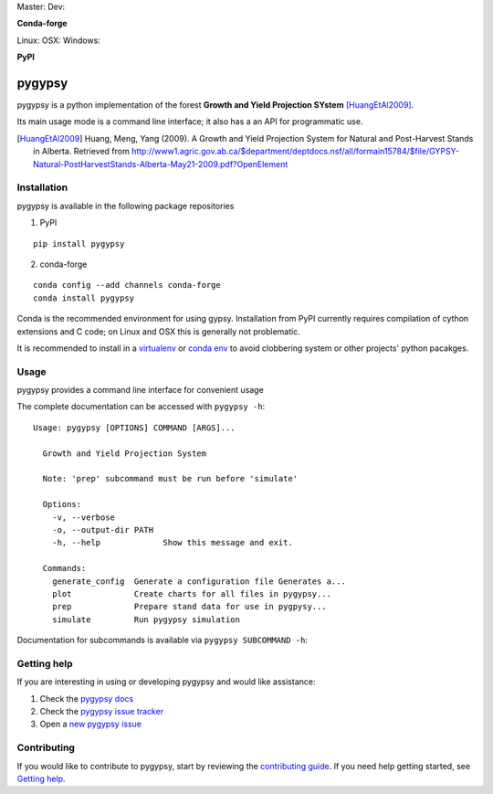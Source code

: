 Master: |Codeship Status for tesera/gypsy master| Dev: |Codeship Status for tesera/gypsy dev| |Coverage Status| |Documentation
Status| |PyPI License|

**Conda-forge**

|Anaconda-Server Version| |Anaconda-Server Downloads| Linux: |Circle CI| OSX:
|TravisCI| Windows: |AppVeyor|

**PyPI**

|PyPI version| |PyPI Downloads| |PyPI Python Versions| |PyPI Format|

pygypsy
=======

pygypsy is a python implementation of the forest **Growth and Yield Projection
SYstem** [HuangEtAl2009]_.

Its main usage mode is a command line interface; it also has a an API for
programmatic use.

.. [HuangEtAl2009] Huang, Meng, Yang (2009). A Growth and Yield Projection System for Natural and Post-Harvest Stands in Alberta. Retrieved from http://www1.agric.gov.ab.ca/$department/deptdocs.nsf/all/formain15784/$file/GYPSY-Natural-PostHarvestStands-Alberta-May21-2009.pdf?OpenElement

Installation
------------

pygypsy is available in the following package repositories

1. PyPI

::

    pip install pygypsy

2. conda-forge

::

    conda config --add channels conda-forge
    conda install pygypsy

Conda is the recommended environment for using gypsy. Installation from
PyPI currently requires compilation of cython extensions and C code; on
Linux and OSX this is generally not problematic.

It is recommended to install in a
`virtualenv <https://virtualenv.pypa.io/en/stable/userguide/>`__ or
`conda env <http://conda.pydata.org/docs/using/envs.html>`__ to avoid
clobbering system or other projects' python pacakges.

Usage
-----

pygypsy provides a command line interface for convenient usage

The complete documentation can be accessed with ``pygypsy -h``:

::

    Usage: pygypsy [OPTIONS] COMMAND [ARGS]...

      Growth and Yield Projection System

      Note: 'prep' subcommand must be run before 'simulate'

      Options:
        -v, --verbose
        -o, --output-dir PATH
        -h, --help             Show this message and exit.

      Commands:
        generate_config  Generate a configuration file Generates a...
        plot             Create charts for all files in pygypsy...
        prep             Prepare stand data for use in pygpysy...
        simulate         Run pygypsy simulation

Documentation for subcommands is available via
``pygypsy SUBCOMMAND -h``:

Getting help
------------

If you are interesting in using or developing pygypsy and would like
assistance:

1. Check the |pygypsy docs|
2. Check the |pygypsy issue tracker|
3. Open a |new pygypsy issue|

Contributing
------------

If you would like to contribute to pygypsy, start by reviewing the `contributing guide <https://github.com/tesera/pygypsy/blob/dev/docs/source/contributing.rst>`__. If you need help getting started, see `Getting help`_.


.. |pygypsy issue tracker| replace:: `pygypsy issue tracker <https://github.com/tesera/pygypsy/issues>`__
.. |new pygypsy issue| replace:: `new pygypsy issue <https://github.com/tesera/pygypsy/issues/new>`__
.. |pygypsy docs| replace:: `pygypsy docs <https://pygypsy.readthedocs.io/en/latest>`__

.. |Codeship Status for tesera/gypsy master| image:: https://app.codeship.com/projects/79989040-748f-0134-c8fb-56e5180c42b3/status?branch=master
   :target: https://app.codeship.com/projects/179242
.. |Codeship Status for tesera/gypsy dev| image:: https://app.codeship.com/projects/79989040-748f-0134-c8fb-56e5180c42b3/status?branch=dev
   :target: https://app.codeship.com/projects/179242
.. |Coverage Status| image:: https://coveralls.io/repos/github/tesera/pygypsy/badge.svg?branch=dev
   :target: https://coveralls.io/github/tesera/pygypsy?branch=dev
.. |Documentation Status| image:: https://readthedocs.org/projects/pygypsy/badge/?version=latest
   :target: http://pygypsy.readthedocs.io/en/latest/?badge=latest
.. |PyPI License| image:: https://img.shields.io/pypi/l/pygypsy.svg
   :target: https://img.shields.io/pypi/l/pygypsy.svg
.. |Anaconda-Server Version| image:: https://anaconda.org/conda-forge/pygypsy/badges/version.svg
   :target: https://anaconda.org/conda-forge/pygypsy
.. |Anaconda-Server Downloads| image:: https://anaconda.org/conda-forge/pygypsy/badges/downloads.svg
   :target: https://anaconda.org/conda-forge/pygypsy
.. |Circle CI| image:: https://circleci.com/gh/conda-forge/pygypsy-feedstock.svg?style=shield
   :target: https://circleci.com/gh/conda-forge/pygypsy-feedstock
.. |TravisCI| image:: https://travis-ci.org/conda-forge/pygypsy-feedstock.svg?branch=master
   :target: https://travis-ci.org/conda-forge/pygypsy-feedstock
.. |AppVeyor| image:: https://ci.appveyor.com/api/projects/status/github/conda-forge/pygypsy-feedstock?svg=True
   :target: https://ci.appveyor.com/project/conda-forge/pygypsy-feedstock/branch/master
.. |PyPI Downloads| image:: https://img.shields.io/pypi/dm/pygypsy.svg
   :target: https://img.shields.io/pypi/dm/pygypsy.svg
.. |PyPI version| image:: https://badge.fury.io/py/pygypsy.svg
   :target: https://badge.fury.io/py/pygypsy
.. |PyPI Python Versions| image:: https://img.shields.io/pypi/pyversions/pygypsy.svg
   :target: https://img.shields.io/pypi/pyversions/pygypsy.svg
.. |PyPI Format| image:: https://img.shields.io/pypi/format/pygypsy.svg
   :target: https://img.shields.io/pypi/format/pygypsy.svg
